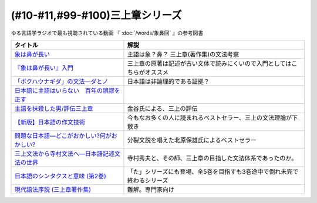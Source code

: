 .. _三上章参考文献:

(#10-#11,#99-#100)三上章シリーズ
=================================

ゆる言語学ラジオで最も視聴されている動画 『 :doc:`/words/象鼻回` 』の参考図書

.. raw:: html

  <!--『象は鼻が長い』入門--><a href="https://www.amazon.co.jp/%E3%80%8E%E8%B1%A1%E3%81%AF%E9%BC%BB%E3%81%8C%E9%95%B7%E3%81%84%E3%80%8F%E5%85%A5%E9%96%80%E2%80%95%E6%97%A5%E6%9C%AC%E8%AA%9E%E5%AD%A6%E3%81%AE%E7%88%B6%E4%B8%89%E4%B8%8A%E7%AB%A0-%E5%BA%B5-%E5%8A%9F%E9%9B%84/dp/4874242782?__mk_ja_JP=%E3%82%AB%E3%82%BF%E3%82%AB%E3%83%8A&crid=2NOT9XFG0F9LL&keywords=%E8%B1%A1%E3%81%AF%E9%BC%BB%E3%81%8C%E9%95%B7%E3%81%84%E5%85%A5%E9%96%80&qid=1651857350&sprefix=%E8%B1%A1%E3%81%AF%E9%BC%BB%E3%81%8C%E9%95%B7%E3%81%84%E5%85%A5%E9%96%80%2Caps%2C141&sr=8-1&linkCode=li1&tag=takaoutputblo-22&linkId=5e944d14b7c0bc8beaa9841816f4ab3c&language=ja_JP&ref_=as_li_ss_il" target="_blank"><img border="0" src="//ws-fe.amazon-adsystem.com/widgets/q?_encoding=UTF8&ASIN=4874242782&Format=_SL110_&ID=AsinImage&MarketPlace=JP&ServiceVersion=20070822&WS=1&tag=takaoutputblo-22&language=ja_JP" ></a><img src="https://ir-jp.amazon-adsystem.com/e/ir?t=takaoutputblo-22&language=ja_JP&l=li1&o=9&a=4874242782" width="1" height="1" border="0" alt="" style="border:none !important; margin:0px !important;" />
  <!--象は鼻が長い--><a href="https://www.amazon.co.jp/dp/4874241174?&linkCode=li1&tag=takaoutputblo-22&linkId=c031361cee2b10560f718c99ee11567f&language=ja_JP&ref_=as_li_ss_il" target="_blank"><img border="0" src="//ws-fe.amazon-adsystem.com/widgets/q?_encoding=UTF8&ASIN=4874241174&Format=_SL110_&ID=AsinImage&MarketPlace=JP&ServiceVersion=20070822&WS=1&tag=takaoutputblo-22&language=ja_JP" ></a><img src="https://ir-jp.amazon-adsystem.com/e/ir?t=takaoutputblo-22&language=ja_JP&l=li1&o=9&a=4874241174" width="1" height="1" border="0" alt="" style="border:none !important; margin:0px !important;" />
  <!--「ボクハウナギダ」の文法―ダとノ--><a href="https://www.amazon.co.jp/dp/4874240852?&linkCode=li1&tag=takaoutputblo-22&linkId=7753012473c0b470343e78fe92ec5d03&language=ja_JP&ref_=as_li_ss_il" target="_blank"><img border="0" src="//ws-fe.amazon-adsystem.com/widgets/q?_encoding=UTF8&ASIN=4874240852&Format=_SL110_&ID=AsinImage&MarketPlace=JP&ServiceVersion=20070822&WS=1&tag=takaoutputblo-22&language=ja_JP" ></a><img src="https://ir-jp.amazon-adsystem.com/e/ir?t=takaoutputblo-22&language=ja_JP&l=li1&o=9&a=4874240852" width="1" height="1" border="0" alt="" style="border:none !important; margin:0px !important;" />
  <!--日本語に主語はいらない　百年の誤謬を正す--><a href="https://www.amazon.co.jp/%E6%97%A5%E6%9C%AC%E8%AA%9E%E3%81%AB%E4%B8%BB%E8%AA%9E%E3%81%AF%E3%81%84%E3%82%89%E3%81%AA%E3%81%84-%E7%99%BE%E5%B9%B4%E3%81%AE%E8%AA%A4%E8%AC%AC%E3%82%92%E6%AD%A3%E3%81%99-%E8%AC%9B%E8%AB%87%E7%A4%BE%E9%81%B8%E6%9B%B8%E3%83%A1%E3%83%81%E3%82%A8-%E9%87%91%E8%B0%B7%E6%AD%A6%E6%B4%8B-ebook/dp/B00FEBDRAU?__mk_ja_JP=%E3%82%AB%E3%82%BF%E3%82%AB%E3%83%8A&crid=2AHU4UFXQ4RIQ&dchild=1&keywords=%E6%97%A5%E6%9C%AC%E8%AA%9E%E3%81%AB%E4%B8%BB%E8%AA%9E%E3%81%AF%E3%81%84%E3%82%89%E3%81%AA%E3%81%84&qid=1616465336&sprefix=%E6%97%A5%E6%9C%AC%E8%AA%9E%E3%81%AB%E4%B8%BB%E8%AA%9E%E3%81%AF%2Caps%2C252&sr=8-1&linkCode=li1&tag=takaoutputblo-22&linkId=e926f96bf6d4736f307e8d0e5d452751&language=ja_JP&ref_=as_li_ss_il" target="_blank"><img border="0" src="//ws-fe.amazon-adsystem.com/widgets/q?_encoding=UTF8&ASIN=B00FEBDRAU&Format=_SL110_&ID=AsinImage&MarketPlace=JP&ServiceVersion=20070822&WS=1&tag=takaoutputblo-22&language=ja_JP" ></a><img src="https://ir-jp.amazon-adsystem.com/e/ir?t=takaoutputblo-22&language=ja_JP&l=li1&o=9&a=B00FEBDRAU" width="1" height="1" border="0" alt="" style="border:none !important; margin:0px !important;" />
  <!--主語を抹殺した男/評伝三上章--><a href="https://www.amazon.co.jp/%E4%B8%BB%E8%AA%9E%E3%82%92%E6%8A%B9%E6%AE%BA%E3%81%97%E3%81%9F%E7%94%B7-%E8%A9%95%E4%BC%9D%E4%B8%89%E4%B8%8A%E7%AB%A0-%E9%87%91%E8%B0%B7-%E6%AD%A6%E6%B4%8B/dp/4062137801?__mk_ja_JP=%E3%82%AB%E3%82%BF%E3%82%AB%E3%83%8A&dchild=1&keywords=%E4%B8%BB%E8%AA%9E%E3%82%92%E6%8A%B9%E6%AE%BA%E3%81%97%E3%81%9F&qid=1616465368&sr=8-1&linkCode=li1&tag=takaoutputblo-22&linkId=c360ad0e2b10f3bb839fa52415b6b4ba&language=ja_JP&ref_=as_li_ss_il" target="_blank"><img border="0" src="//ws-fe.amazon-adsystem.com/widgets/q?_encoding=UTF8&ASIN=4062137801&Format=_SL110_&ID=AsinImage&MarketPlace=JP&ServiceVersion=20070822&WS=1&tag=takaoutputblo-22&language=ja_JP" ></a><img src="https://ir-jp.amazon-adsystem.com/e/ir?t=takaoutputblo-22&language=ja_JP&l=li1&o=9&a=4062137801" width="1" height="1" border="0" alt="" style="border:none !important; margin:0px !important;" />
  <!--【新版】日本語の作文技術--><a href="https://www.amazon.co.jp/dp/4022618450?&linkCode=li1&tag=takaoutputblo-22&linkId=3545bab685a56c42c2f9da839e0a87c2&language=ja_JP&ref_=as_li_ss_il" target="_blank"><img border="0" src="//ws-fe.amazon-adsystem.com/widgets/q?_encoding=UTF8&ASIN=4022618450&Format=_SL110_&ID=AsinImage&MarketPlace=JP&ServiceVersion=20070822&WS=1&tag=takaoutputblo-22&language=ja_JP" ></a><img src="https://ir-jp.amazon-adsystem.com/e/ir?t=takaoutputblo-22&language=ja_JP&l=li1&o=9&a=4022618450" width="1" height="1" border="0" alt="" style="border:none !important; margin:0px !important;" />
  <!--問題な日本語―どこがおかしい?何がおかしい? --><a href="https://www.amazon.co.jp/%E5%95%8F%E9%A1%8C%E3%81%AA%E6%97%A5%E6%9C%AC%E8%AA%9E%E2%80%95%E3%81%A9%E3%81%93%E3%81%8C%E3%81%8A%E3%81%8B%E3%81%97%E3%81%84-%E4%BD%95%E3%81%8C%E3%81%8A%E3%81%8B%E3%81%97%E3%81%84-%E5%8C%97%E5%8E%9F-%E4%BF%9D%E9%9B%84/dp/4469221686?__mk_ja_JP=%E3%82%AB%E3%82%BF%E3%82%AB%E3%83%8A&crid=1P3ZB8U8X5ACF&dchild=1&keywords=%E5%95%8F%E9%A1%8C%E3%81%AA%E6%97%A5%E6%9C%AC%E8%AA%9E&qid=1616465457&sprefix=%E5%95%8F%E9%A1%8C%E3%81%AA%2Caps%2C325&sr=8-1&linkCode=li1&tag=takaoutputblo-22&linkId=31549687efbbd922188e61e3d622035a&language=ja_JP&ref_=as_li_ss_il" target="_blank"><img border="0" src="//ws-fe.amazon-adsystem.com/widgets/q?_encoding=UTF8&ASIN=4469221686&Format=_SL110_&ID=AsinImage&MarketPlace=JP&ServiceVersion=20070822&WS=1&tag=takaoutputblo-22&language=ja_JP" ></a><img src="https://ir-jp.amazon-adsystem.com/e/ir?t=takaoutputblo-22&language=ja_JP&l=li1&o=9&a=4469221686" width="1" height="1" border="0" alt="" style="border:none !important; margin:0px !important;" />
  <!--三上文法から寺村文法へ―日本語記述文法の世界--><a href="https://www.amazon.co.jp/%E4%B8%89%E4%B8%8A%E6%96%87%E6%B3%95%E3%81%8B%E3%82%89%E5%AF%BA%E6%9D%91%E6%96%87%E6%B3%95%E3%81%B8%E2%80%95%E6%97%A5%E6%9C%AC%E8%AA%9E%E8%A8%98%E8%BF%B0%E6%96%87%E6%B3%95%E3%81%AE%E4%B8%96%E7%95%8C-%E7%9B%8A%E5%B2%A1-%E9%9A%86%E5%BF%97/dp/4874242901?crid=EIT3N5EY1QFW&keywords=%E4%B8%89%E4%B8%8A%E6%96%87%E6%B3%95%E3%81%8B%E3%82%89%E5%AF%BA%E6%9D%91%E6%96%87%E6%B3%95%E3%81%B8&qid=1644809021&sprefix=%E4%B8%89%E4%B8%8A%E6%96%87%E6%B3%95%E3%81%8B%E3%82%89%2Caps%2C166&sr=8-1&linkCode=li1&tag=takaoutputblo-22&linkId=0e8daba505f4df444dc7da60074e2f88&language=ja_JP&ref_=as_li_ss_il" target="_blank"><img border="0" src="//ws-fe.amazon-adsystem.com/widgets/q?_encoding=UTF8&ASIN=4874242901&Format=_SL110_&ID=AsinImage&MarketPlace=JP&ServiceVersion=20070822&WS=1&tag=takaoutputblo-22&language=ja_JP" ></a><img src="https://ir-jp.amazon-adsystem.com/e/ir?t=takaoutputblo-22&language=ja_JP&l=li1&o=9&a=4874242901" width="1" height="1" border="0" alt="" style="border:none !important; margin:0px !important;" />
  <!--日本語のシンタクスと意味 (第2巻)--><a href="https://www.amazon.co.jp/%E6%97%A5%E6%9C%AC%E8%AA%9E%E3%81%AE%E3%82%B7%E3%83%B3%E3%82%BF%E3%82%AF%E3%82%B9%E3%81%A8%E6%84%8F%E5%91%B3-%E7%AC%AC2%E5%B7%BB-%E5%AF%BA%E6%9D%91-%E7%A7%80%E5%A4%AB/dp/4874240038?__mk_ja_JP=%E3%82%AB%E3%82%BF%E3%82%AB%E3%83%8A&crid=3GF1ZKKMQ8NKP&keywords=%E6%97%A5%E6%9C%AC%E8%AA%9E%E3%81%AE%E3%82%B7%E3%83%B3%E3%82%BF%E3%82%AF%E3%82%B9%E3%81%A8%E6%84%8F%E5%91%B32&qid=1645171716&sprefix=%E6%97%A5%E6%9C%AC%E8%AA%9E%E3%81%AE%E3%82%B7%E3%83%B3%E3%82%BF%E3%82%AF%E3%82%B9%E3%81%A8%E6%84%8F%E5%91%B32%2Caps%2C153&sr=8-1&linkCode=li1&tag=takaoutputblo-22&linkId=3c4cee2ea2708ea6b105a9eaf7fdf2a9&language=ja_JP&ref_=as_li_ss_il" target="_blank"><img border="0" src="//ws-fe.amazon-adsystem.com/widgets/q?_encoding=UTF8&ASIN=4874240038&Format=_SL110_&ID=AsinImage&MarketPlace=JP&ServiceVersion=20070822&WS=1&tag=takaoutputblo-22&language=ja_JP" ></a><img src="https://ir-jp.amazon-adsystem.com/e/ir?t=takaoutputblo-22&language=ja_JP&l=li1&o=9&a=4874240038" width="1" height="1" border="0" alt="" style="border:none !important; margin:0px !important;" />
  <!--現代語法序説 (三上章著作集) --><a href="https://www.amazon.co.jp/%E7%8F%BE%E4%BB%A3%E8%AA%9E%E6%B3%95%E5%BA%8F%E8%AA%AC-%E4%B8%89%E4%B8%8A%E7%AB%A0%E8%91%97%E4%BD%9C%E9%9B%86-%E4%B8%89%E4%B8%8A-%E7%AB%A0/dp/4865041141?__mk_ja_JP=%E3%82%AB%E3%82%BF%E3%82%AB%E3%83%8A&crid=4JFBNI10WMIW&keywords=%E7%8F%BE%E4%BB%A3%E8%AA%9E%E6%B3%95%E5%BA%8F%E8%AA%AC&qid=1651856967&sprefix=%E7%8F%BE%E4%BB%A3%E8%AA%9E%E6%B3%95%E5%BA%8F%E8%AA%AC%2Caps%2C160&sr=8-1&linkCode=li1&tag=takaoutputblo-22&linkId=4dc11ab8f3e61708963ed6a7c4338e8e&language=ja_JP&ref_=as_li_ss_il" target="_blank"><img border="0" src="//ws-fe.amazon-adsystem.com/widgets/q?_encoding=UTF8&ASIN=4865041141&Format=_SL110_&ID=AsinImage&MarketPlace=JP&ServiceVersion=20070822&WS=1&tag=takaoutputblo-22&language=ja_JP" ></a><img src="https://ir-jp.amazon-adsystem.com/e/ir?t=takaoutputblo-22&language=ja_JP&l=li1&o=9&a=4865041141" width="1" height="1" border="0" alt="" style="border:none !important; margin:0px !important;" />


+------------------------------------------------+--------------------------------------------------------------------------+
|                    タイトル                    |                                   解説                                   |
+================================================+==========================================================================+
| `象は鼻が長い`_                                | 主語は象？鼻？ 三上章(著作集)の文法考察                                  |
+------------------------------------------------+--------------------------------------------------------------------------+
| `『象は鼻が長い』入門`_                        | 三上章の原著は記述が古い文体で読みにくいので入門としてはこちらがオススメ |
+------------------------------------------------+--------------------------------------------------------------------------+
| `「ボクハウナギダ」の文法―ダとノ`_             | 日本語は非論理的である証拠？                                             |
+------------------------------------------------+--------------------------------------------------------------------------+
| `日本語に主語はいらない　百年の誤謬を正す`_    |                                                                          |
+------------------------------------------------+--------------------------------------------------------------------------+
| `主語を抹殺した男/評伝三上章`_                 | 金谷氏による、三上の評伝                                                 |
+------------------------------------------------+--------------------------------------------------------------------------+
| `【新版】日本語の作文技術`_                    | 今もなお多くの人に読まれるベストセラー、三上の文法理論が下敷き           |
+------------------------------------------------+--------------------------------------------------------------------------+
| `問題な日本語―どこがおかしい?何がおかしい?`_   | 分裂文説を唱えた北原保雄氏によるベストセラー                             |
+------------------------------------------------+--------------------------------------------------------------------------+
| `三上文法から寺村文法へ―日本語記述文法の世界`_ | 寺村秀夫と、その師、三上章の目指した文法体系であったのか。               |
+------------------------------------------------+--------------------------------------------------------------------------+
| `日本語のシンタクスと意味 (第2巻)`_            | 「た」シリーズにも登場、全5巻を目指すも3巻途中で倒れ未完で終わるシリーズ |
+------------------------------------------------+--------------------------------------------------------------------------+
| `現代語法序説 (三上章著作集)`_                 | 難解。専門家向け                                                         |
+------------------------------------------------+--------------------------------------------------------------------------+

.. _『象は鼻が長い』入門: https://amzn.to/3LRDTrb
.. _現代語法序説 (三上章著作集): https://amzn.to/3KRj3H6
.. _日本語のシンタクスと意味 (第2巻): https://amzn.to/3wcHny3
.. _三上文法から寺村文法へ―日本語記述文法の世界: https://amzn.to/38Vxhtl
.. _問題な日本語―どこがおかしい?何がおかしい?: https://amzn.to/37lL63O
.. _【新版】日本語の作文技術: https://amzn.to/3MXMNUc
.. _主語を抹殺した男/評伝三上章: https://amzn.to/3kSqdjK
.. _日本語に主語はいらない　百年の誤謬を正す: https://amzn.to/3MSnTFy
.. _「ボクハウナギダ」の文法―ダとノ: https://amzn.to/3vMnGOt
.. _象は鼻が長い: https://amzn.to/3w8iNOI
